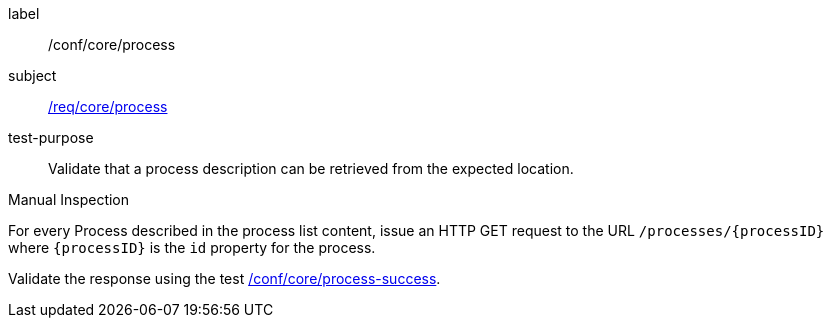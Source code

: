 [[ats_core_process]]
[abstract_test]
====
[%metadata]
label:: /conf/core/process
subject:: <<req_core_process,/req/core/process>>
test-purpose:: Validate that a process description can be retrieved from the expected location.

[.component,class=test method type]
--
Manual Inspection
--

[.component,class=test method]
=====
[.component,class=step]
======
For every Process described in the process list content, issue an HTTP GET request to the URL `/processes/{processID}` where `{processID}` is the `id` property for the process.

[.component,class=step]
--
Validate the response using the test <<ats_core_process-success,/conf/core/process-success>>.
--
======
=====
====
